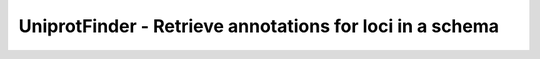 UniprotFinder - Retrieve annotations for loci in a schema
=========================================================
